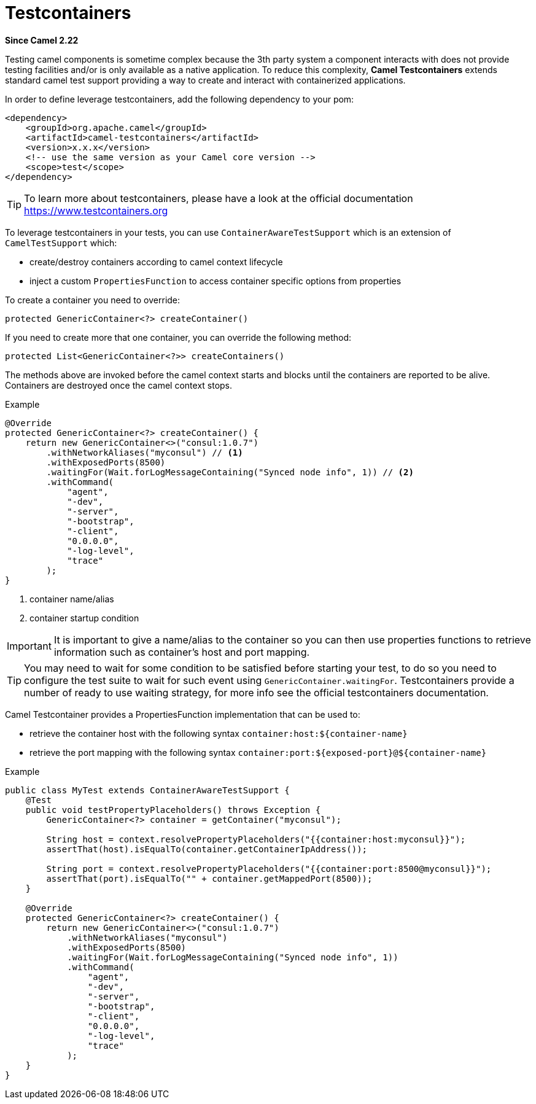 [[testcontainers-component]]
= Testcontainers Component
:docTitle: Testcontainers
:artifactId: camel-testcontainers
:description: Camel support for testcontainers
:since: 2.22
:supportLevel: Stable

*Since Camel {since}*

Testing camel components is sometime complex because the 3th party system a component interacts with does not provide testing facilities and/or is only available as a native application. To reduce this complexity, *Camel Testcontainers* extends standard camel test support providing a way to create and interact with containerized applications.

In order to define leverage testcontainers, add the following dependency to your pom:

[source,xml]
----
<dependency>
    <groupId>org.apache.camel</groupId>
    <artifactId>camel-testcontainers</artifactId>
    <version>x.x.x</version>
    <!-- use the same version as your Camel core version -->
    <scope>test</scope>
</dependency>
----

[TIP]
====
To learn more about testcontainers, please have a look at the official documentation https://www.testcontainers.org
====

To leverage testcontainers in your tests, you can use `ContainerAwareTestSupport` which is an extension of `CamelTestSupport` which:

- create/destroy containers according to camel context lifecycle
- inject a custom `PropertiesFunction` to access container specific options from properties


To create a container you need to override:
[source, java]
----
protected GenericContainer<?> createContainer()
----

If you need to create more that one container, you can override the following method:
[source, java]
----
protected List<GenericContainer<?>> createContainers()
----

The methods above are invoked before the camel context starts and blocks until the containers are reported to be alive. Containers are destroyed once the camel context stops.

[source,java]
.Example
----
@Override
protected GenericContainer<?> createContainer() {
    return new GenericContainer<>("consul:1.0.7")
        .withNetworkAliases("myconsul") // <1>
        .withExposedPorts(8500)
        .waitingFor(Wait.forLogMessageContaining("Synced node info", 1)) // <2>
        .withCommand(
            "agent",
            "-dev",
            "-server",
            "-bootstrap",
            "-client",
            "0.0.0.0",
            "-log-level",
            "trace"
        );
}
----
<1> container name/alias
<2> container startup condition

[IMPORTANT]
====
It is important to give a name/alias to the container so you can then use properties functions to retrieve information such as container's host and port mapping.
====
[TIP]
====
You may need to wait for some condition to be satisfied before starting your test, to do so you need to configure the test suite to wait for such event using `GenericContainer.waitingFor`. Testcontainers provide a number of ready to use waiting strategy, for more info see the official testcontainers documentation.
====

Camel Testcontainer provides a PropertiesFunction implementation that can be used to:

- retrieve the container host with the following syntax `container:host:$\{container-name\}`
- retrieve the port mapping with the following syntax `container:port:$\{exposed-port\}@$\{container-name\}`

[source,java]
.Example
----
public class MyTest extends ContainerAwareTestSupport {
    @Test
    public void testPropertyPlaceholders() throws Exception {
        GenericContainer<?> container = getContainer("myconsul");

        String host = context.resolvePropertyPlaceholders("{{container:host:myconsul}}");
        assertThat(host).isEqualTo(container.getContainerIpAddress());

        String port = context.resolvePropertyPlaceholders("{{container:port:8500@myconsul}}");
        assertThat(port).isEqualTo("" + container.getMappedPort(8500));
    }

    @Override
    protected GenericContainer<?> createContainer() {
        return new GenericContainer<>("consul:1.0.7")
            .withNetworkAliases("myconsul")
            .withExposedPorts(8500)
            .waitingFor(Wait.forLogMessageContaining("Synced node info", 1))
            .withCommand(
                "agent",
                "-dev",
                "-server",
                "-bootstrap",
                "-client",
                "0.0.0.0",
                "-log-level",
                "trace"
            );
    }
}
----
